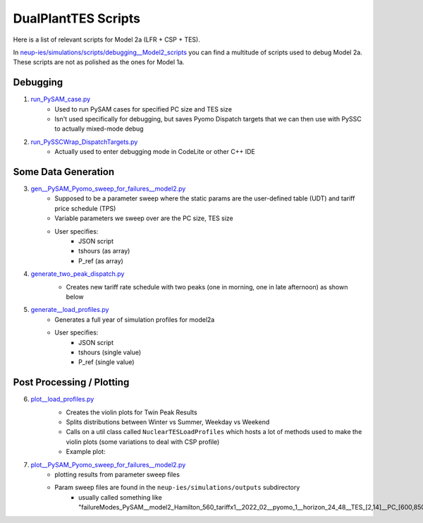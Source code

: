 .. _dualplanttesscripts:

DualPlantTES Scripts
######################

Here is a list of relevant scripts for Model 2a (LFR + CSP + TES). 

In `neup-ies/simulations/scripts/debugging__Model2_scripts <https://github.com/uw-esolab/neup-ies/tree/master/simulations/scripts/debugging__Model2_scripts>`_ you can find a multitude of scripts used to debug Model 2a. These scripts are not as polished as the ones for Model 1a.


Debugging
===========

1. `run_PySAM_case.py <https://github.com/uw-esolab/neup-ies/blob/master/simulations/scripts/debugging__Model2_scripts/run_PySAM_case.py>`_ 
	- Used to run PySAM cases for specified PC size and TES size
	- Isn't used specifically for debugging, but saves Pyomo Dispatch targets that we can then use with PySSC to actually mixed-mode debug

2. `run_PySSCWrap_DispatchTargets.py <https://github.com/uw-esolab/neup-ies/blob/master/simulations/scripts/debugging__Model2_scripts/run_PySSCWrap_DispatchTargets.py>`_ 
	- Actually used to enter debugging mode in CodeLite or other C++ IDE


Some Data Generation
=======================
	
3. `gen__PySAM_Pyomo_sweep_for_failures__model2.py <https://github.com/uw-esolab/neup-ies/blob/master/simulations/scripts/debugging__Model2_scripts/gen__PySAM_Pyomo_sweep_for_failures__model2.py>`_ 
	- Supposed to be a parameter sweep where the static params are the user-defined table (UDT) and tariff price schedule (TPS)
	- Variable parameters we sweep over are the PC size, TES size
	- User specifies:
		- JSON script
		- tshours (as array)
		- P_ref (as array)

4. `generate_two_peak_dispatch.py <https://github.com/uw-esolab/neup-ies/blob/master/simulations/scripts/debugging__Model2_scripts/generate_two_peak_dispatch.py>`_ 
	- Creates new tariff rate schedule with two peaks (one in morning, one in late afternoon) as shown below
	.. image:: _static/dual_peak_tariffs.png
  		 :target: _static/dual_peak_tariffs.png

5. `generate__load_profiles.py <https://github.com/uw-esolab/neup-ies/blob/master/simulations/scripts/debugging__Model2_scripts/generate__load_profiles.py>`_ 
	- Generates a full year of simulation profiles for model2a
	- User specifies:
		- JSON script
		- tshours (single value)
		- P_ref (single value)

	        
Post Processing / Plotting
============================

6. `plot__load_profiles.py <https://github.com/uw-esolab/neup-ies/blob/master/simulations/scripts/debugging__Model2_scripts/plot__load_profiles.py>`_ 
	- Creates the violin plots for Twin Peak Results
	- Splits distributions between Winter vs Summer, Weekday vs Weekend
	- Calls on a util class called ``NuclearTESLoadProfiles`` which hosts a lot of methods used to make the violin plots (some variations to deal with CSP profile)
	- Example plot:
	.. image:: _static/model2a_loadprof.png
	        :target: _static/model2a_loadprof.png	

7. `plot__PySAM_Pyomo_sweep_for_failures__model2.py <https://github.com/uw-esolab/neup-ies/blob/master/simulations/scripts/debugging__Model2_scripts/plot__PySAM_Pyomo_sweep_for_failures__model2.py>`_ 
	- plotting results from parameter sweep files
	- Param sweep files are found in the ``neup-ies/simulations/outputs`` subdirectory
		- usually called something like "failureModes_PySAM__model2_Hamilton_560_tariffx1__2022_02__pyomo_1__horizon_24_48__TES_[2,14]__PC_[600,850]__CSP_400"




